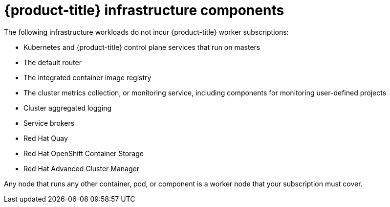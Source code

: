 // Module included in the following assemblies:
//
// * machine_management/creating-infrastructure-machinesets.adoc
// * post_installation_configuration/cluster-tasks.adoc

[id="infrastructure-components_{context}"]
= {product-title} infrastructure components

[role="_abstract"]
The following infrastructure workloads do not incur {product-title} worker subscriptions:

* Kubernetes and {product-title} control plane services that run on masters
* The default router
* The integrated container image registry
* The cluster metrics collection, or monitoring service, including components for monitoring user-defined projects
* Cluster aggregated logging
* Service brokers
* Red Hat Quay
* Red Hat OpenShift Container Storage
* Red Hat Advanced Cluster Manager

Any node that runs any other container, pod, or component is a worker node that your subscription must cover.
